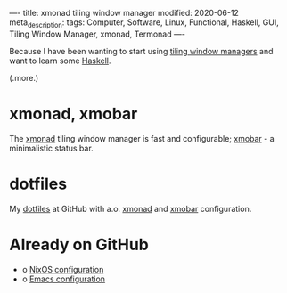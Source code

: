 ----
title: xmonad tiling window manager
modified: 2020-06-12
meta_description: 
tags: Computer, Software, Linux, Functional, Haskell, GUI, Tiling Window Manager, xmonad, Termonad
----

#+OPTIONS: ^:nil

Because I have been wanting to start using [[https://en.wikipedia.org/wiki/Tiling_window_manager][tiling window managers]] and
want to learn some [[https://www.haskell.org/][Haskell]].

(.more.)

* xmonad, xmobar
    :PROPERTIES:
    :CUSTOM_ID: xmonad
    :END:

The [[https://xmonad.org/][xmonad]] tiling window manager is fast and configurable; [[https://xmobar.org/][xmobar]] - a minimalistic status bar.

* dotfiles
    :PROPERTIES:
    :CUSTOM_ID: dotfiles
    :END:

My [[https://github.com/maridonkers/dotfiles][dotfiles]] at GitHub with a.o. [[https://github.com/maridonkers/dotfiles/tree/master/xmonadconfig][xmonad]] and [[https://github.com/maridonkers/dotfiles/tree/master/.config/xmobar][xmobar]] configuration.

* Already on GitHub
    :PROPERTIES:
    :CUSTOM_ID: already-on-github
    :END:

- o [[https://github.com/maridonkers/nixos-configuration][NixOS configuration]]
- o [[https://github.com/maridonkers/emacs-config][Emacs configuration]]
